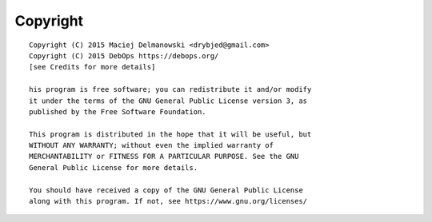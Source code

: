 Copyright
=========

::

    Copyright (C) 2015 Maciej Delmanowski <drybjed@gmail.com>
    Copyright (C) 2015 DebOps https://debops.org/
    [see Credits for more details]

    his program is free software; you can redistribute it and/or modify
    it under the terms of the GNU General Public License version 3, as
    published by the Free Software Foundation.

    This program is distributed in the hope that it will be useful, but
    WITHOUT ANY WARRANTY; without even the implied warranty of
    MERCHANTABILITY or FITNESS FOR A PARTICULAR PURPOSE. See the GNU
    General Public License for more details.

    You should have received a copy of the GNU General Public License
    along with this program. If not, see https://www.gnu.org/licenses/


